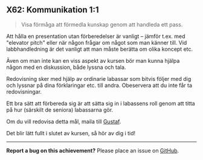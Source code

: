 #+html: <a name="62"></a>
** X62: Kommunikation 1:1

 #+BEGIN_QUOTE
 Visa förmåga att förmedla kunskap genom att handleda ett pass.
 #+END_QUOTE

 Att hålla en presentation utan förberedelser är vanligt -- jämför
 t.ex. med "elevator pitch" eller när någon frågar om något som man
 känner till. Vid labbhandledning är det vanligt att man måste
 berätta om olika koncept etc.

 Även om man inte kan en viss aspekt av kursen bör man kunna hjälpa
 någon med en diskussion, både lyssna och tala.

 Redovisning sker med hjälp av ordinarie labassar som bitvis följer
 med dig och lyssnar på dina förklaringar etc. till andra.
 Obeservera att du inte får ta redovisningar.

 Ett bra sätt att förbereda sig är att sätta sig in i labassens
 roll genom att titta på hur (särskilt de seniora) labassarna gör.

 Om du vill redovisa detta mål, maila till [[mailto:gustaf.borgstrom@it.uu.se][Gustaf]].

 Det blir lätt fullt i slutet av kursen, så hör av dig i tid!



-----

*Report a bug on this achievement?* Please place an issue on [[https://github.com/IOOPM-UU/achievements/issues/new?title=Bug%20in%20achievement%20X62&body=Please%20describe%20the%20bug,%20comment%20or%20issue%20here&assignee=TobiasWrigstad][GitHub]].
